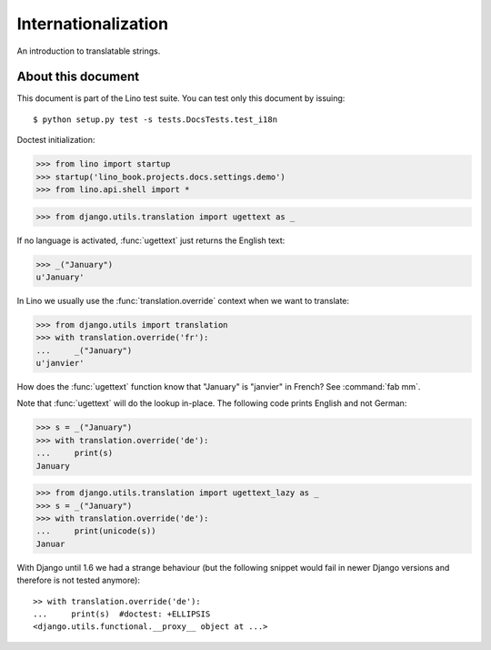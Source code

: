 Internationalization
====================

An introduction to translatable strings.

About this document
-------------------

This document is part of the Lino test suite. You can test only this
document by issuing::

  $ python setup.py test -s tests.DocsTests.test_i18n

Doctest initialization:

>>> from lino import startup
>>> startup('lino_book.projects.docs.settings.demo')
>>> from lino.api.shell import *

>>> from django.utils.translation import ugettext as _

If no language is activated, :func:`ugettext` just returns the English
text:

>>> _("January")
u'January'

In Lino we usually use the :func:`translation.override` context when
we want to translate:

>>> from django.utils import translation
>>> with translation.override('fr'):
...     _("January")
u'janvier'

How does the :func:`ugettext` function know that "January" is
"janvier" in French? See :command:`fab mm`.

Note that :func:`ugettext` will do the lookup in-place. The following
code prints English and not German:

>>> s = _("January")
>>> with translation.override('de'):
...     print(s)
January


>>> from django.utils.translation import ugettext_lazy as _
>>> s = _("January")
>>> with translation.override('de'):
...     print(unicode(s))
Januar

    
With Django until 1.6 we had a strange behaviour (but the following
snippet would fail in newer Django versions and therefore is not
tested anymore)::

    >> with translation.override('de'):
    ...     print(s)  #doctest: +ELLIPSIS
    <django.utils.functional.__proxy__ object at ...>


